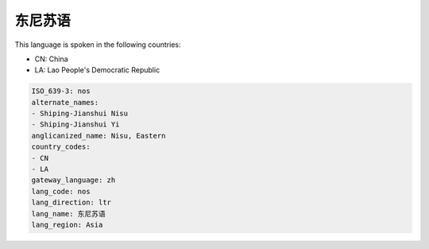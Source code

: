 .. _nos:

东尼苏语
============

This language is spoken in the following countries:

* CN: China
* LA: Lao People's Democratic Republic

.. code-block:: yaml

    ISO_639-3: nos
    alternate_names:
    - Shiping-Jianshui Nisu
    - Shiping-Jianshui Yi
    anglicanized_name: Nisu, Eastern
    country_codes:
    - CN
    - LA
    gateway_language: zh
    lang_code: nos
    lang_direction: ltr
    lang_name: 东尼苏语
    lang_region: Asia
    
